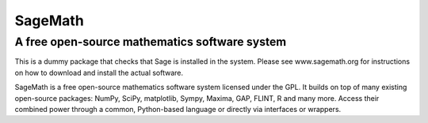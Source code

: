 ========
SageMath
========
----------------------------------------------
A free open-source mathematics software system
----------------------------------------------

This is a dummy package that checks that Sage is installed in the system. Please see www.sagemath.org for instructions on how to download and install the actual software.

SageMath is a free open-source mathematics software system licensed under the GPL. It builds on top of many existing open-source packages: NumPy, SciPy, matplotlib, Sympy, Maxima, GAP, FLINT, R and many more. Access their combined power through a common, Python-based language or directly via interfaces or wrappers.


